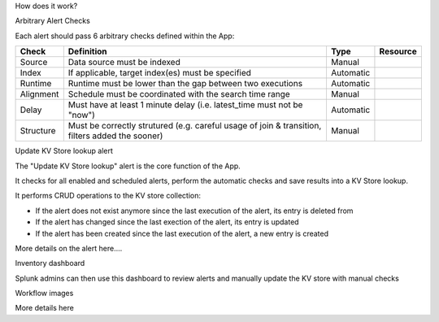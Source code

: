 How does it work?


Arbitrary Alert Checks


Each alert should pass 6 arbitrary checks defined within the App:

+-------------+-------------------------------------------------------------------------------------------------+---------------------+---------------------+
| Check       | Definition                                                                                      | Type                | Resource            |
+=============+=================================================================================================+=====================+=====================+
| Source      | Data source must be indexed                                                                     | Manual              |                     |
+-------------+-------------------------------------------------------------------------------------------------+---------------------+---------------------+
| Index       | If applicable, target index(es) must be specified                                               | Automatic           |                     |
+-------------+-------------------------------------------------------------------------------------------------+---------------------+---------------------+
| Runtime     | Runtime must be lower than the gap between two executions                                       | Automatic           |                     |
+-------------+-------------------------------------------------------------------------------------------------+---------------------+---------------------+
| Alignment   | Schedule must be coordinated with the search time range                                         | Manual              |                     |
+-------------+-------------------------------------------------------------------------------------------------+---------------------+---------------------+
| Delay       | Must have at least 1 minute delay (i.e. latest_time must not be "now")                          | Automatic           |                     |
+-------------+-------------------------------------------------------------------------------------------------+---------------------+---------------------+
| Structure   | Must be correctly strutured (e.g. careful usage of join & transition, filters added the sooner) | Manual              |                     |
+-------------+-------------------------------------------------------------------------------------------------+---------------------+---------------------+


Update KV Store lookup alert


The "Update KV Store lookup" alert is the core function of the App.

It checks for all enabled and scheduled alerts, perform the automatic checks and save results into a KV Store lookup.

It performs CRUD operations to the KV store collection:

- If the alert does not exist anymore since the last execution of the alert, its entry is deleted from

- If the alert has changed since the last exection of the alert, its entry is updated

- If the alert has been created since the last execution of the alert, a new entry is created

More details on the alert here....


Inventory dashboard


Splunk admins can then use this dashboard to review alerts and manually update the KV store with manual checks

Workflow images

More details here
